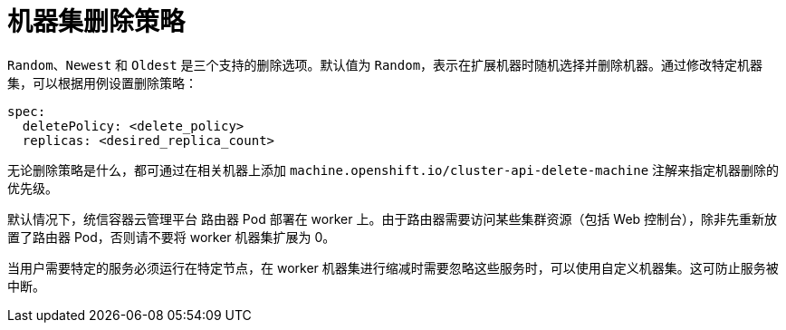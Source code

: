 // Module included in the following assemblies:
//
// * machine_management/manually-scaling-machineset.adoc
// * post_installation_configuration/cluster-tasks.adoc

[id="machineset-delete-policy_{context}"]
= 机器集删除策略

`Random`、`Newest` 和 `Oldest` 是三个支持的删除选项。默认值为 `Random`，表示在扩展机器时随机选择并删除机器。通过修改特定机器集，可以根据用例设置删除策略：

[source,yaml]
----
spec:
  deletePolicy: <delete_policy>
  replicas: <desired_replica_count>
----

无论删除策略是什么，都可通过在相关机器上添加 `machine.openshift.io/cluster-api-delete-machine` 注解来指定机器删除的优先级。

[重要]
====
默认情况下，统信容器云管理平台 路由器 Pod 部署在 worker 上。由于路由器需要访问某些集群资源（包括 Web 控制台），除非先重新放置了路由器 Pod，否则请不要将 worker 机器集扩展为 0。
====

[注意]
====
当用户需要特定的服务必须运行在特定节点，在 worker 机器集进行缩减时需要忽略这些服务时，可以使用自定义机器集。这可防止服务被中断。
====
